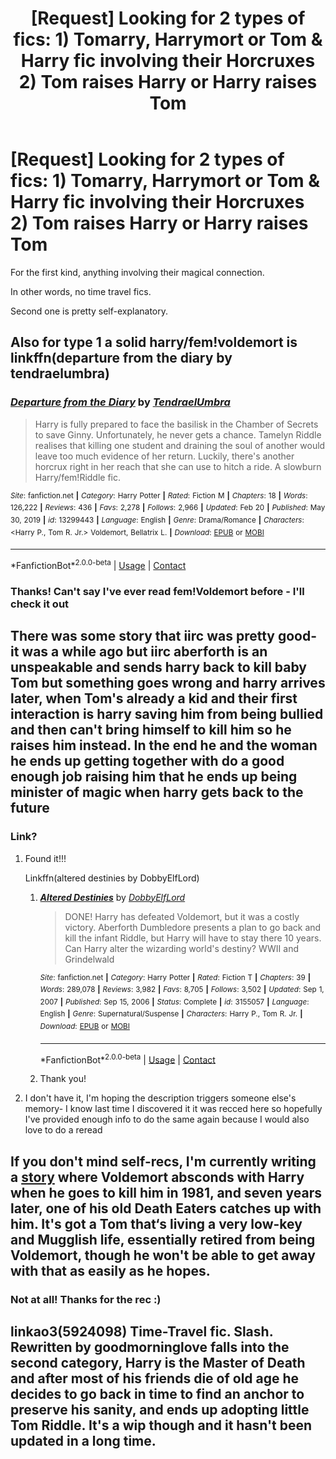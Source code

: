 #+TITLE: [Request] Looking for 2 types of fics: 1) Tomarry, Harrymort or Tom & Harry fic involving their Horcruxes 2) Tom raises Harry or Harry raises Tom

* [Request] Looking for 2 types of fics: 1) Tomarry, Harrymort or Tom & Harry fic involving their Horcruxes 2) Tom raises Harry or Harry raises Tom
:PROPERTIES:
:Author: twinfiresigns14
:Score: 1
:DateUnix: 1617191843.0
:DateShort: 2021-Mar-31
:FlairText: Request
:END:
For the first kind, anything involving their magical connection.

In other words, no time travel fics.

Second one is pretty self-explanatory.


** Also for type 1 a solid harry/fem!voldemort is linkffn(departure from the diary by tendraelumbra)
:PROPERTIES:
:Author: randomredditor12345
:Score: 2
:DateUnix: 1617212356.0
:DateShort: 2021-Mar-31
:END:

*** [[https://www.fanfiction.net/s/13299443/1/][*/Departure from the Diary/*]] by [[https://www.fanfiction.net/u/3831521/TendraelUmbra][/TendraelUmbra/]]

#+begin_quote
  Harry is fully prepared to face the basilisk in the Chamber of Secrets to save Ginny. Unfortunately, he never gets a chance. Tamelyn Riddle realises that killing one student and draining the soul of another would leave too much evidence of her return. Luckily, there's another horcrux right in her reach that she can use to hitch a ride. A slowburn Harry/fem!Riddle fic.
#+end_quote

^{/Site/:} ^{fanfiction.net} ^{*|*} ^{/Category/:} ^{Harry} ^{Potter} ^{*|*} ^{/Rated/:} ^{Fiction} ^{M} ^{*|*} ^{/Chapters/:} ^{18} ^{*|*} ^{/Words/:} ^{126,222} ^{*|*} ^{/Reviews/:} ^{436} ^{*|*} ^{/Favs/:} ^{2,278} ^{*|*} ^{/Follows/:} ^{2,966} ^{*|*} ^{/Updated/:} ^{Feb} ^{20} ^{*|*} ^{/Published/:} ^{May} ^{30,} ^{2019} ^{*|*} ^{/id/:} ^{13299443} ^{*|*} ^{/Language/:} ^{English} ^{*|*} ^{/Genre/:} ^{Drama/Romance} ^{*|*} ^{/Characters/:} ^{<Harry} ^{P.,} ^{Tom} ^{R.} ^{Jr.>} ^{Voldemort,} ^{Bellatrix} ^{L.} ^{*|*} ^{/Download/:} ^{[[http://www.ff2ebook.com/old/ffn-bot/index.php?id=13299443&source=ff&filetype=epub][EPUB]]} ^{or} ^{[[http://www.ff2ebook.com/old/ffn-bot/index.php?id=13299443&source=ff&filetype=mobi][MOBI]]}

--------------

*FanfictionBot*^{2.0.0-beta} | [[https://github.com/FanfictionBot/reddit-ffn-bot/wiki/Usage][Usage]] | [[https://www.reddit.com/message/compose?to=tusing][Contact]]
:PROPERTIES:
:Author: FanfictionBot
:Score: 1
:DateUnix: 1617212384.0
:DateShort: 2021-Mar-31
:END:


*** Thanks! Can't say I've ever read fem!Voldemort before - I'll check it out
:PROPERTIES:
:Author: twinfiresigns14
:Score: 1
:DateUnix: 1617212506.0
:DateShort: 2021-Mar-31
:END:


** There was some story that iirc was pretty good- it was a while ago but iirc aberforth is an unspeakable and sends harry back to kill baby Tom but something goes wrong and harry arrives later, when Tom's already a kid and their first interaction is harry saving him from being bullied and then can't bring himself to kill him so he raises him instead. In the end he and the woman he ends up getting together with do a good enough job raising him that he ends up being minister of magic when harry gets back to the future
:PROPERTIES:
:Author: randomredditor12345
:Score: 1
:DateUnix: 1617197611.0
:DateShort: 2021-Mar-31
:END:

*** Link?
:PROPERTIES:
:Author: AvonGo
:Score: 0
:DateUnix: 1617197873.0
:DateShort: 2021-Mar-31
:END:

**** Found it!!!

Linkffn(altered destinies by DobbyElfLord)
:PROPERTIES:
:Author: randomredditor12345
:Score: 1
:DateUnix: 1617198987.0
:DateShort: 2021-Mar-31
:END:

***** [[https://www.fanfiction.net/s/3155057/1/][*/Altered Destinies/*]] by [[https://www.fanfiction.net/u/1077111/DobbyElfLord][/DobbyElfLord/]]

#+begin_quote
  DONE! Harry has defeated Voldemort, but it was a costly victory. Aberforth Dumbledore presents a plan to go back and kill the infant Riddle, but Harry will have to stay there 10 years. Can Harry alter the wizarding world's destiny? WWII and Grindelwald
#+end_quote

^{/Site/:} ^{fanfiction.net} ^{*|*} ^{/Category/:} ^{Harry} ^{Potter} ^{*|*} ^{/Rated/:} ^{Fiction} ^{T} ^{*|*} ^{/Chapters/:} ^{39} ^{*|*} ^{/Words/:} ^{289,078} ^{*|*} ^{/Reviews/:} ^{3,982} ^{*|*} ^{/Favs/:} ^{8,705} ^{*|*} ^{/Follows/:} ^{3,502} ^{*|*} ^{/Updated/:} ^{Sep} ^{1,} ^{2007} ^{*|*} ^{/Published/:} ^{Sep} ^{15,} ^{2006} ^{*|*} ^{/Status/:} ^{Complete} ^{*|*} ^{/id/:} ^{3155057} ^{*|*} ^{/Language/:} ^{English} ^{*|*} ^{/Genre/:} ^{Supernatural/Suspense} ^{*|*} ^{/Characters/:} ^{Harry} ^{P.,} ^{Tom} ^{R.} ^{Jr.} ^{*|*} ^{/Download/:} ^{[[http://www.ff2ebook.com/old/ffn-bot/index.php?id=3155057&source=ff&filetype=epub][EPUB]]} ^{or} ^{[[http://www.ff2ebook.com/old/ffn-bot/index.php?id=3155057&source=ff&filetype=mobi][MOBI]]}

--------------

*FanfictionBot*^{2.0.0-beta} | [[https://github.com/FanfictionBot/reddit-ffn-bot/wiki/Usage][Usage]] | [[https://www.reddit.com/message/compose?to=tusing][Contact]]
:PROPERTIES:
:Author: FanfictionBot
:Score: 3
:DateUnix: 1617199010.0
:DateShort: 2021-Mar-31
:END:


***** Thank you!
:PROPERTIES:
:Author: twinfiresigns14
:Score: 0
:DateUnix: 1617210877.0
:DateShort: 2021-Mar-31
:END:


**** I don't have it, I'm hoping the description triggers someone else's memory- I know last time I discovered it it was recced here so hopefully I've provided enough info to do the same again because I would also love to do a reread
:PROPERTIES:
:Author: randomredditor12345
:Score: 0
:DateUnix: 1617197960.0
:DateShort: 2021-Mar-31
:END:


** If you don't mind self-recs, I'm currently writing a [[https://archiveofourown.org/works/30208026/chapters/74434125][story]] where Voldemort absconds with Harry when he goes to kill him in 1981, and seven years later, one of his old Death Eaters catches up with him. It's got a Tom that‘s living a very low-key and Mugglish life, essentially retired from being Voldemort, though he won't be able to get away with that as easily as he hopes.
:PROPERTIES:
:Author: phantomtomato
:Score: 1
:DateUnix: 1617211350.0
:DateShort: 2021-Mar-31
:END:

*** Not at all! Thanks for the rec :)
:PROPERTIES:
:Author: twinfiresigns14
:Score: 2
:DateUnix: 1617212044.0
:DateShort: 2021-Mar-31
:END:


** linkao3(5924098) Time-Travel fic. Slash. Rewritten by goodmorninglove falls into the second category, Harry is the Master of Death and after most of his friends die of old age he decides to go back in time to find an anchor to preserve his sanity, and ends up adopting little Tom Riddle. It's a wip though and it hasn't been updated in a long time.
:PROPERTIES:
:Author: lynes_peverell
:Score: 1
:DateUnix: 1618247998.0
:DateShort: 2021-Apr-12
:END:

